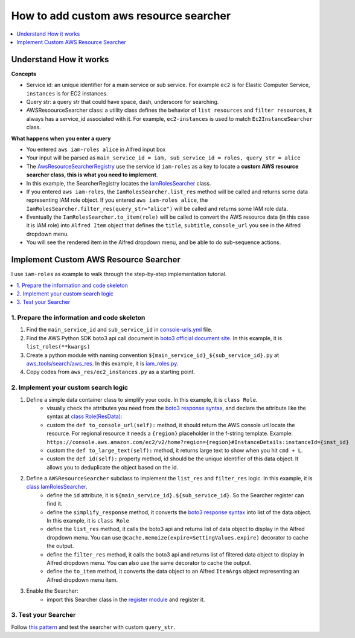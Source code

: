 .. _how-to-add-custom-aws-resource-searcher:

How to add custom aws resource searcher
==============================================================================

.. contents::
    :class: this-will-duplicate-information-and-it-is-still-useful-here
    :depth: 1
    :local:

Understand How it works
------------------------------------------------------------------------------

**Concepts**

- Service id: an unique identifier for a main service or sub service. For example ``ec2`` is for Elastic Computer Service, ``instances`` is for EC2 instances.
- Query str: a query str that could have space, dash, underscore for searching.
- AWSResoourceSearcher class: a utility class defines the behavior of ``list resources`` and ``filter resources``, it always has a service_id associated with it. For example, ``ec2-instances`` is used to match ``Ec2InstanceSearcher`` class.

**What happens when you enter a query**

- You entered ``aws iam-roles alice`` in Alfred input box
- Your input will be parsed as ``main_service_id = iam, sub_service_id = roles, query_str = alice``
- The `AwsResourceSearcherRegistry <https://github.com/MacHu-GWU/afwf_aws_tools-project/blob/main/aws_tools/search/aws_res/__init__.py>`_  use the service id ``iam-roles`` as a key to locate a **custom AWS resource searcher class, this is what you need to implement**.
- In this example, the SearcherRegistry locates the `IamRolesSearcher <https://github.com/MacHu-GWU/afwf_aws_tools-project/blob/main/aws_tools/search/aws_res/iam_roles.py>`_ class.
- If you entered ``aws iam-roles``, the ``IamRolesSearcher.list_res`` method will be called and returns some data representing IAM role object. If you entered ``aws iam-roles alice``, the ``IamRolesSearcher.filter_res(query_str="alice")`` will be called and returns some IAM role data.
- Eventually the ``IamRolesSearcher.to_item(role)`` will be called to convert the AWS resource data (in this case it is IAM role) into ``Alfred Item`` object that defines the ``title``, ``subtitle``, ``console_url`` you see in the Alfred dropdown menu.
- You will see the rendered item in the Alfred dropdown menu, and be able to do sub-sequence actions.


Implement Custom AWS Resource Searcher
------------------------------------------------------------------------------

I use ``iam-roles`` as example to walk through the step-by-step implementation tutorial.

.. contents::
    :class: this-will-duplicate-information-and-it-is-still-useful-here
    :depth: 1
    :local:


1. Prepare the information and code skeleton
~~~~~~~~~~~~~~~~~~~~~~~~~~~~~~~~~~~~~~~~~~~~~~~~~~~~~~~~~~~~~~~~~~~~~~~~~~~~~~

1. Find the ``main_service_id`` and ``sub_service_id`` in `console-urls.yml <https://github.com/MacHu-GWU/afwf_aws_tools-project/blob/main/devtools/console-urls.yml>`_ file.
2. Find the AWS Python SDK boto3 api call document in `boto3 official document site <https://boto3.amazonaws.com/v1/documentation/api/latest/reference/services/iam.html#IAM.Client.list_roles>`_. In this example, it is ``list_roles(**kwargs)``
3. Create a python module with naming convention ``${main_service_id}_${sub_service_id}.py`` at `aws_tools/search/aws_res <https://github.com/MacHu-GWU/afwf_aws_tools-project/blob/main/aws_tools/search/aws_res>`_. In this example, it is `iam_roles.py <https://github.com/MacHu-GWU/afwf_aws_tools-project/blob/main/aws_tools/search/aws_res/iam_roles.py>`_.
4. Copy codes from ``aws_res/ec2_instances.py`` as a starting point.


2. Implement your custom search logic
~~~~~~~~~~~~~~~~~~~~~~~~~~~~~~~~~~~~~~~~~~~~~~~~~~~~~~~~~~~~~~~~~~~~~~~~~~~~~~

1. Define a simple data container class to simplify your code. In this example, it is ``class Role``.
    - visually check the attributes you need from the `boto3 response syntax <https://boto3.amazonaws.com/v1/documentation/api/latest/reference/services/iam.html#IAM.Client.list_roles>`_, and declare the attribute like the syntax at `class Role(ResData): <https://github.com/MacHu-GWU/afwf_aws_tools-project/blob/main/aws_tools/search/aws_res/iam_roles.py>`_
    - custom the ``def to_console_url(self):`` method, it should return the AWS console url locate the resource. For regional resource it needs a ``{region}`` placeholder in the f-string template. Example: ``https://console.aws.amazon.com/ec2/v2/home?region={region}#InstanceDetails:instanceId={inst_id}``
    - custom the ``def to_large_text(self):`` method, it returns large text to show when you hit ``cmd + L``.
    - custom the ``def id(self):`` property method, id should be the unique identifier of this data object. It allows you to deduplicate the object based on the id.
2. Define a ``AWSResourceSearcher`` subclass to implement the ``list_res`` and ``filter_res`` logic. In this example, it is `class IamRolesSearcher <https://github.com/MacHu-GWU/afwf_aws_tools-project/blob/main/aws_tools/search/aws_res/iam_roles.py>`_.
    - define the ``id`` attribute, it is ``${main_service_id}.${sub_service_id}``. So the Searcher register can find it.
    - define the ``simplify_response`` method, it converts the `boto3 response syntax <https://boto3.amazonaws.com/v1/documentation/api/latest/reference/services/iam.html#IAM.Client.list_roles>`_ into list of the data object. In this example, it is ``class Role``
    - define the ``list_res`` method, it calls the boto3 api and returns list of data object to display in the Alfred dropdown menu. You can use ``@cache.memoize(expire=SettingValues.expire)`` decorator to cache the output.
    - define the ``filter_res`` method, it calls the boto3 api and returns list of filtered data object to display in Alfred dropdown menu. You can also use the same decorator to cache the output.
    - define the ``to_item`` method, it converts the data object to an Alfred ``ItemArgs`` object representing an Alfred dropdown menu item.
3. Enable the Searcher:
    - import this Searcher class in the `register module <https://github.com/MacHu-GWU/afwf_aws_tools-project/blob/main/aws_tools/search/aws_res/__init__.py>`_ and register it.


3. Test your Searcher
~~~~~~~~~~~~~~~~~~~~~~~~~~~~~~~~~~~~~~~~~~~~~~~~~~~~~~~~~~~~~~~~~~~~~~~~~~~~~~

Follow `this pattern <https://github.com/MacHu-GWU/afwf_aws_tools-project/blob/main/tests/search_aws_res/test_iam_roles.py>`_ and test the searcher with custom ``query_str``.
